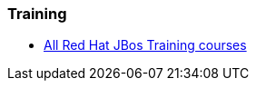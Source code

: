 === Training
* http://www.redhat.com/training/courses/?portal:componentId=2ba930dc-64f1-450d-8269-09c303226de9&portal:type=action&portal:isSecure=false&fName=Products&facetValueName=jbossenterprisemiddleware&actionType=addFacetsForProducts&SearchKey=&nestedSearch=false[All Red Hat JBos Training courses]

